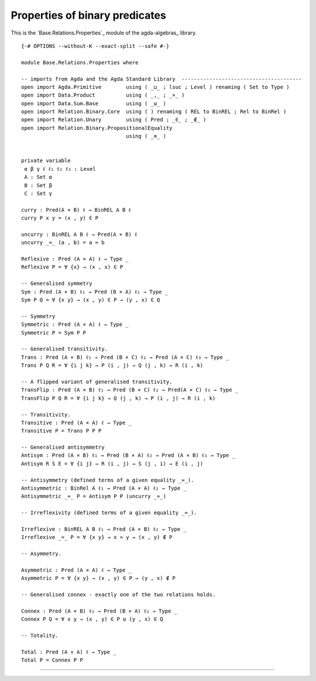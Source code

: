 .. FILE      : Base/Relations/Properties.lagda.rst
.. AUTHOR    : William DeMeo
.. DATE      : 02 Jun 2022
.. UPDATED   : 02 Jun 2022
.. COPYRIGHT : (c) 2022 William DeMeo

Properties of binary predicates
~~~~~~~~~~~~~~~~~~~~~~~~~~~~~~~

This is the `Base.Relations.Properties`_ module of the agda-algebras_ library.

::

  {-# OPTIONS --without-K --exact-split --safe #-}

  module Base.Relations.Properties where

  -- imports from Agda and the Agda Standard Library  ---------------------------------------
  open import Agda.Primitive        using ( _⊔_ ; lsuc ; Level ) renaming ( Set to Type )
  open import Data.Product          using ( _,_ ; _×_ )
  open import Data.Sum.Base         using ( _⊎_ )
  open import Relation.Binary.Core  using ( ) renaming ( REL to BinREL ; Rel to BinRel )
  open import Relation.Unary        using ( Pred ; _∈_ ; _∉_ )
  open import Relation.Binary.PropositionalEquality
                                    using ( _≡_ )


  private variable
   α β γ ℓ ℓ₁ ℓ₂ ℓ₃ : Level
   A : Set α
   B : Set β
   C : Set γ

  curry : Pred(A × B) ℓ → BinREL A B ℓ
  curry P x y = (x , y) ∈ P

  uncurry : BinREL A B ℓ → Pred(A × B) ℓ
  uncurry _≈_ (a , b) = a ≈ b

  Reflexive : Pred (A × A) ℓ → Type _
  Reflexive P = ∀ {x} → (x , x) ∈ P

  -- Generalised symmetry
  Sym : Pred (A × B) ℓ₁ → Pred (B × A) ℓ₂ → Type _
  Sym P Q = ∀ {x y} → (x , y) ∈ P → (y , x) ∈ Q

  -- Symmetry
  Symmetric : Pred (A × A) ℓ → Type _
  Symmetric P = Sym P P

  -- Generalised transitivity.
  Trans : Pred (A × B) ℓ₁ → Pred (B × C) ℓ₂ → Pred (A × C) ℓ₃ → Type _
  Trans P Q R = ∀ {i j k} → P (i , j) → Q (j , k) → R (i , k)

  -- A flipped variant of generalised transitivity.
  TransFlip : Pred (A × B) ℓ₁ → Pred (B × C) ℓ₂ → Pred(A × C) ℓ₃ → Type _
  TransFlip P Q R = ∀ {i j k} → Q (j , k) → P (i , j) → R (i , k)

  -- Transitivity.
  Transitive : Pred (A × A) ℓ → Type _
  Transitive P = Trans P P P

  -- Generalised antisymmetry
  Antisym : Pred (A × B) ℓ₁ → Pred (B × A) ℓ₂ → Pred (A × B) ℓ₃ → Type _
  Antisym R S E = ∀ {i j} → R (i , j) → S (j , i) → E (i , j)

  -- Antisymmetry (defined terms of a given equality _≈_).
  Antisymmetric : BinRel A ℓ₁ → Pred (A × A) ℓ₂ → Type _
  Antisymmetric _≈_ P = Antisym P P (uncurry _≈_)

  -- Irreflexivity (defined terms of a given equality _≈_).

  Irreflexive : BinREL A B ℓ₁ → Pred (A × B) ℓ₂ → Type _
  Irreflexive _≈_ P = ∀ {x y} → x ≈ y → (x , y) ∉ P

  -- Asymmetry.

  Asymmetric : Pred (A × A) ℓ → Type _
  Asymmetric P = ∀ {x y} → (x , y) ∈ P → (y , x) ∉ P

  -- Generalised connex - exactly one of the two relations holds.

  Connex : Pred (A × B) ℓ₁ → Pred (B × A) ℓ₂ → Type _
  Connex P Q = ∀ x y → (x , y) ∈ P ⊎ (y , x) ∈ Q

  -- Totality.

  Total : Pred (A × A) ℓ → Type _
  Total P = Connex P P




--------------


